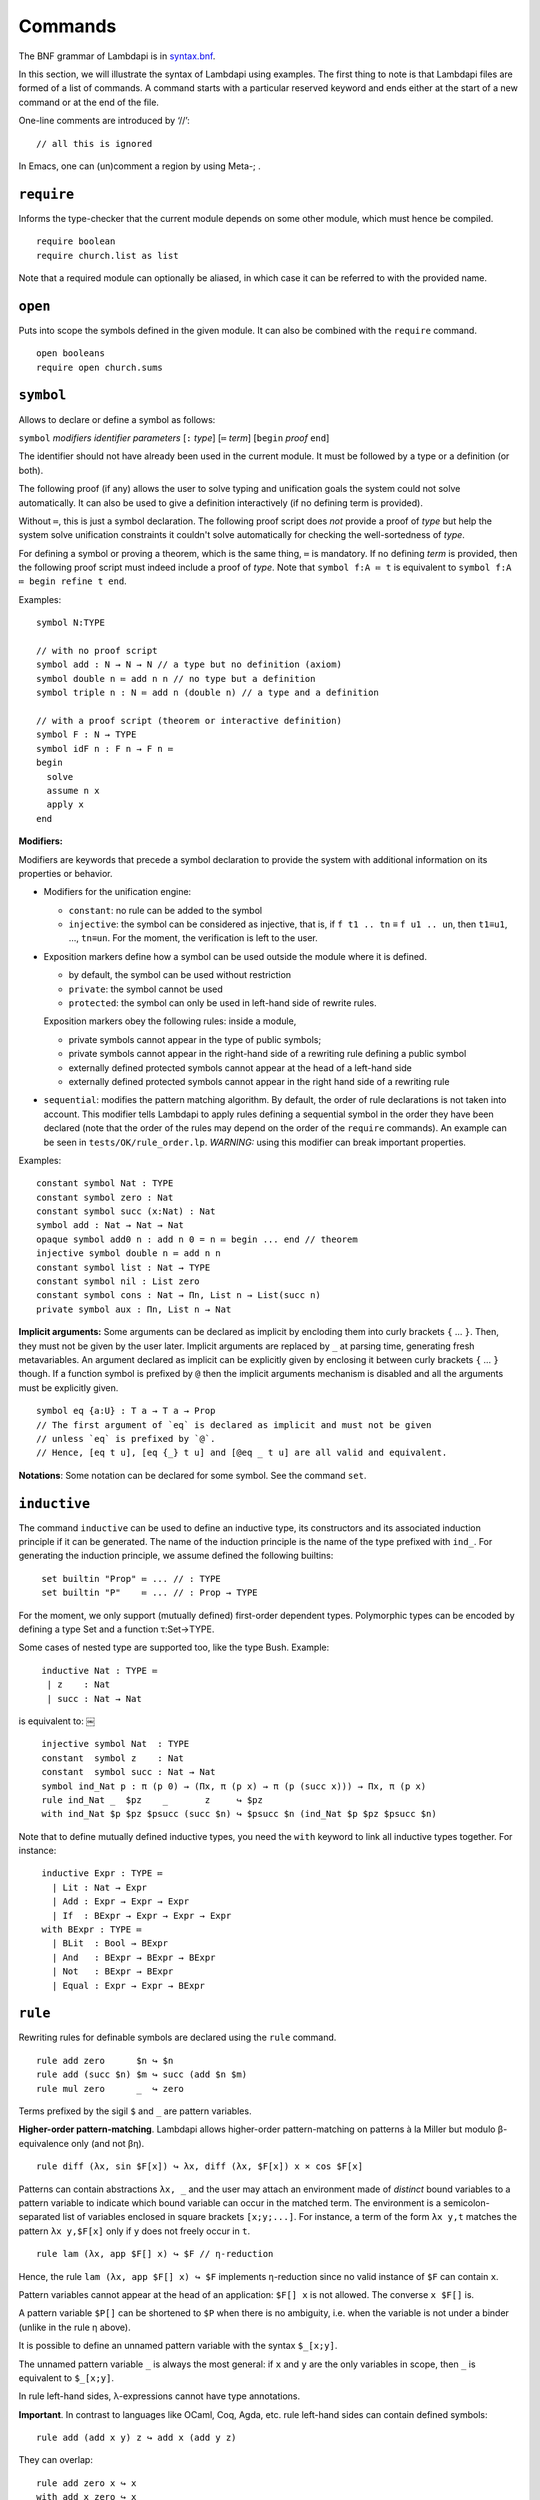 Commands
========

The BNF grammar of Lambdapi is in `syntax.bnf <syntax.bnf>`__.

In this section, we will illustrate the syntax of Lambdapi using
examples. The first thing to note is that Lambdapi files are formed of a
list of commands. A command starts with a particular reserved keyword
and ends either at the start of a new command or at the end of the
file.

One-line comments are introduced by ‘//’:

::

   // all this is ignored

In Emacs, one can (un)comment a region by using Meta-; .

``require``
-----------

Informs the type-checker that the current module
depends on some other module, which must hence be compiled.

::

   require boolean
   require church.list as list

Note that a required module can optionally be aliased, in which case it
can be referred to with the provided name.

``open``
--------

Puts into scope the symbols defined in the given
module. It can also be combined with the ``require`` command.

::

   open booleans
   require open church.sums

``symbol``
----------

Allows to declare or define a symbol as follows:

``symbol`` *modifiers* *identifier* *parameters* [``:`` *type*] [``≔`` *term*] [``begin`` *proof* ``end``]

The identifier should not have already been used in the current module.
It must be followed by a type or a definition (or both).

The following proof (if any) allows the user to solve typing and
unification goals the system could not solve automatically. It can
also be used to give a definition interactively (if no defining term
is provided).

Without ``≔``, this is just a symbol declaration. The following proof
script does *not* provide a proof of *type* but help the system solve
unification constraints it couldn't solve automatically for checking
the well-sortedness of *type*.

For defining a symbol or proving a theorem, which is the same thing,
``≔`` is mandatory. If no defining *term* is provided, then the
following proof script must indeed include a proof of *type*. Note
that ``symbol f:A ≔ t`` is equivalent to ``symbol f:A ≔ begin refine t
end``.

Examples:

::

   symbol N:TYPE

   // with no proof script
   symbol add : N → N → N // a type but no definition (axiom)
   symbol double n ≔ add n n // no type but a definition
   symbol triple n : N ≔ add n (double n) // a type and a definition

   // with a proof script (theorem or interactive definition)
   symbol F : N → TYPE
   symbol idF n : F n → F n ≔
   begin
     solve
     assume n x
     apply x
   end

**Modifiers:**

Modifiers are keywords that precede a symbol declaration to provide
the system with additional information on its properties or behavior.

- Modifiers for the unification engine:

  - ``constant``: no rule can be added to the symbol
  - ``injective``: the symbol can be considered as injective, that is, if ``f t1 .. tn`` ≡ ``f u1 .. un``, then ``t1``\ ≡\ ``u1``, …, ``tn``\ ≡\ ``un``. For the moment, the verification is left to the user.

-  Exposition markers define how a symbol can be used outside the module
   where it is defined.

   -  by default, the symbol can be used without restriction
   -  ``private``: the symbol cannot be used
   -  ``protected``: the symbol can only be used in left-hand side of
      rewrite rules.

   Exposition markers obey the following rules: inside a module,

   -  private symbols cannot appear in the type of public symbols;
   -  private symbols cannot appear in the right-hand side of a
      rewriting rule defining a public symbol
   -  externally defined protected symbols cannot appear at the head of
      a left-hand side
   -  externally defined protected symbols cannot appear in the right
      hand side of a rewriting rule

-  ``sequential``: modifies the pattern matching algorithm. By default,
   the order of rule declarations is not taken into account. This
   modifier tells Lambdapi to apply rules defining a sequential symbol
   in the order they have been declared (note that the order of the
   rules may depend on the order of the ``require`` commands). An
   example can be seen in ``tests/OK/rule_order.lp``.
   *WARNING:* using this modifier can break important properties.

Examples:

::

   constant symbol Nat : TYPE
   constant symbol zero : Nat
   constant symbol succ (x:Nat) : Nat
   symbol add : Nat → Nat → Nat
   opaque symbol add0 n : add n 0 = n ≔ begin ... end // theorem
   injective symbol double n ≔ add n n
   constant symbol list : Nat → TYPE
   constant symbol nil : List zero
   constant symbol cons : Nat → Πn, List n → List(succ n)
   private symbol aux : Πn, List n → Nat

**Implicit arguments:** Some arguments can be declared as implicit by
encloding them into curly brackets ``{`` … ``}``. Then, they must not
be given by the user later.  Implicit arguments are replaced by ``_``
at parsing time, generating fresh metavariables. An argument declared
as implicit can be explicitly given by enclosing it between curly
brackets ``{`` … ``}`` though. If a function symbol is prefixed by
``@`` then the implicit arguments mechanism is disabled and all the
arguments must be explicitly given.

::

   symbol eq {a:U} : T a → T a → Prop
   // The first argument of `eq` is declared as implicit and must not be given
   // unless `eq` is prefixed by `@`.
   // Hence, [eq t u], [eq {_} t u] and [@eq _ t u] are all valid and equivalent.

**Notations**: Some notation can be declared for some symbol. See the command
``set``.

``inductive``
-------------
The command ``inductive`` can be used to define an inductive type, its constructors and its associated induction principle if it can be generated. The name of the induction principle is the name of the type prefixed with ``ind_``. For generating the induction principle, we assume defined the following builtins:

::
   
   ￼set builtin "Prop" ≔ ... // : TYPE
   ￼set builtin "P"    ≔ ... // : Prop → TYPE

For the moment, we only support (mutually defined) first-order dependent types.
Polymorphic types can be encoded by defining a type Set and a function τ:Set→TYPE.

Some cases of nested type are supported too, like the type Bush.
Example:

::
   
   ￼inductive Nat : TYPE ≔
   ￼ | z    : Nat
   ￼ | succ : Nat → Nat
   
is equivalent to:
￼
::
   
   ￼injective symbol Nat  : TYPE
   ￼constant  symbol z    : Nat
   ￼constant  symbol succ : Nat → Nat
   ￼symbol ind_Nat p : π (p 0) → (Πx, π (p x) → π (p (succ x))) → Πx, π (p x)
   ￼rule ind_Nat _  $pz    _       z     ↪ $pz
   ￼with ind_Nat $p $pz $psucc (succ $n) ↪ $psucc $n (ind_Nat $p $pz $psucc $n)

Note that to define mutually defined inductive types, you need the ``with`` keyword to link
all inductive types together. For instance:

::
   
   ￼inductive Expr : TYPE ≔
      | Lit : Nat → Expr
      | Add : Expr → Expr → Expr
      | If  : BExpr → Expr → Expr → Expr
    with BExpr : TYPE ≔
      | BLit  : Bool → BExpr
      | And   : BExpr → BExpr → BExpr
      | Not   : BExpr → BExpr
      | Equal : Expr → Expr → BExpr

``rule``
--------

Rewriting rules for definable symbols are declared using the ``rule``
command.

::

   rule add zero      $n ↪ $n
   rule add (succ $n) $m ↪ succ (add $n $m)
   rule mul zero      _  ↪ zero

Terms prefixed by the sigil ``$`` and ``_`` are pattern variables.

**Higher-order pattern-matching**. Lambdapi allows higher-order
pattern-matching on patterns à la Miller but modulo β-equivalence only
(and not βη).

::

   rule diff (λx, sin $F[x]) ↪ λx, diff (λx, $F[x]) x × cos $F[x]

Patterns can contain abstractions ``λx, _`` and the user may attach an
environment made of *distinct* bound variables to a pattern variable to
indicate which bound variable can occur in the matched term. The
environment is a semicolon-separated list of variables enclosed in
square brackets ``[x;y;...]``. For instance, a term of the form
``λx y,t`` matches the pattern ``λx y,$F[x]`` only if ``y`` does not
freely occur in ``t``.

::

   rule lam (λx, app $F[] x) ↪ $F // η-reduction

Hence, the rule ``lam (λx, app $F[] x) ↪ $F`` implements η-reduction
since no valid instance of ``$F`` can contain ``x``.

Pattern variables cannot appear at the head of an application:
``$F[] x`` is not allowed. The converse ``x $F[]`` is.

A pattern variable ``$P[]`` can be shortened to ``$P`` when there is no
ambiguity, i.e. when the variable is not under a binder (unlike in the
rule η above).

It is possible to define an unnamed pattern variable with the syntax
``$_[x;y]``.

The unnamed pattern variable ``_`` is always the most general: if ``x``
and ``y`` are the only variables in scope, then ``_`` is equivalent to
``$_[x;y]``.

In rule left-hand sides, λ-expressions cannot have type annotations.

**Important**. In contrast to languages like OCaml, Coq, Agda, etc. rule
left-hand sides can contain defined symbols:

::

   rule add (add x y) z ↪ add x (add y z)

They can overlap:

::

   rule add zero x ↪ x
   with add x zero ↪ x

And they can be non-linear:

::

   rule minus x x ↪ zero

Note that rewriting rules can also be defined simultaneously, using the
``with`` keyword instead of the ``rule`` keyword for all but the first
rule.

::

   rule add zero      $n ↪ $n
   with add (succ $n) $m ↪ succ (add $n $m)

Adding sets of rules allows to maintain confluence.

Examples of patterns are available in ``tests/OK/patterns.lp``.

``set declared|prefix|infix|quantifier|builtin|unif_rule``
----------------------------------------------------------

The ``set`` command is used to control the behaviour of Lambdapi and
extension points in its syntax.

**declared identifiers** The following code declares a new valid identifier.

::

   set declared "ℕ"
   set declared "α"
   set declared "β"
   set declared "γ"
   set declared "x₁"
   set declared "x₂"
   set declared "x₃"

**prefix symbols** The following code defines a prefix symbol for
negation.

::

   set prefix 5 "¬" ≔ neg

**infix symbols** The following code defines infix symbols for addition
and multiplication. Both are associative to the left, and they have
priority levels ``6`` and ``7`` respectively.

::

   set infix left 6 "+" ≔ add
   set infix left 7 "×" ≔ mul

The modifier ``infix``, ``infix right`` and ``infix left`` can be used
to specify whether the defined symbol is non-associative, associative to
the right, or associative to the left. The priority levels are floating
point numbers, hence a priority can (almost) always be inserted between
two different levels.

*WARNING:* some checks are performed upon the declaration of infix
symbols and identifiers, but they are by no means sufficient (it is
still possible to break the parser by defining well-chosen tokens).

**quantifier symbols** The representation of a symbol can be modified to
make it look like a usual quantifier (such as ``∀``, ``∃`` or ``λ``).
Symbols declared as quantifiers can be input using a “quantifier” syntax
and their printing is changed:

::

   set quantifier ∀ // : Π {a}, (T a → Prop) → Prop
   compute ∀ {a'} (λx:T a,p) // prints ∀x:T a,p
   compute ∀ (λx:T a, p) // prints ∀x,p
   type ∀x,p // quantifiers can be written as such

**builtins** The command ``set builtin`` allows to map a “builtin“
string to a user-defined symbol identifier. Those mappings are
necessary for other commands or tactics. For instance, to use decimal
numbers, one needs to map the builtins “0“ and “+1“ to some symbol
identifiers for zero and the successor function (see hereafter); to
use tactics on equality, one needs to define some specific builtins;
etc.

**notation for natural numbers** It is possible to use the standard
decimal notation for natural numbers by specifying the symbols
representing 0 and the successor function as follows:

::

   set builtin "0"  ≔ zero // : N
   set builtin "+1" ≔ succ // : N → N

**unification rules** The unification engine can be guided using
*unification rules*. Given a unification problem ``t ≡ u``, if the
engine cannot find a solution, it will try to match the pattern
``t ≡ u`` against the defined rules (modulo commutativity of ≡)
and rewrite the problem to the
right-hand side of the matched rule. Variables of the RHS that do
not appear in the LHS are replaced by fresh metavariables on rule application.

Examples:

::

   set unif_rule Bool ≡ T $t ↪ $t ≡ bool
   set unif_rule $x + $y ≡ 0 ↪ $x ≡ 0; $y ≡ 0
   set unif_rule $a → $b ≡ T $c ↪ $a ≡ T $a'; $b ≡ T $b'; $c ≡ arrow $a' $b'

Thanks to the first unification rule, a problem ``T ?x ≡ Bool`` is
transformed into ``?x ≡ bool``.

*WARNING* This feature is experimental and there is no sanity check
performed on the rules.
